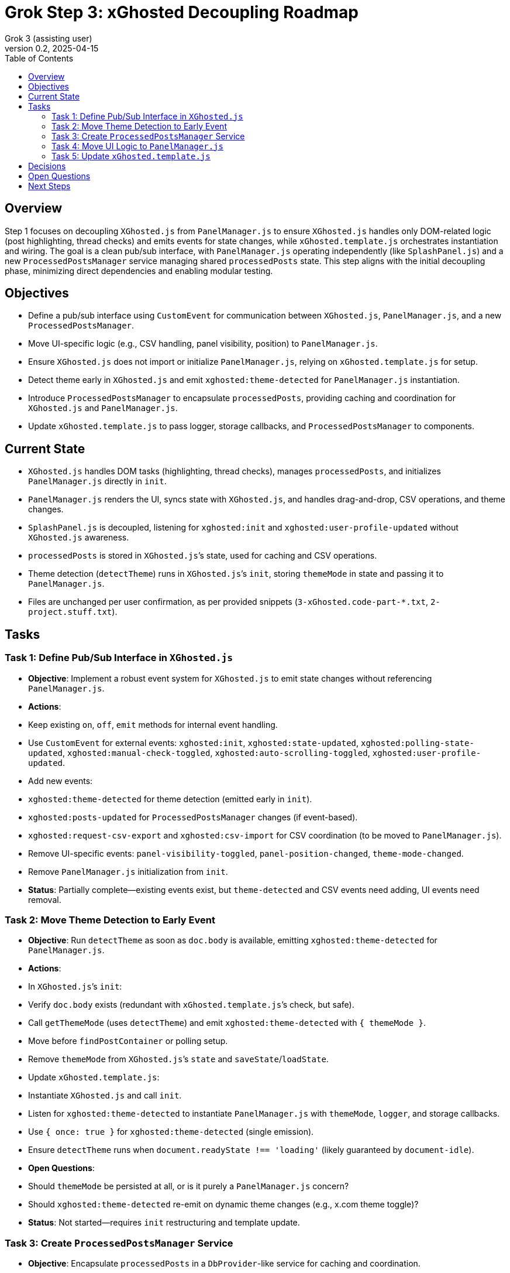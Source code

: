 = Grok Step 3: xGhosted Decoupling Roadmap
:toc:
:revnumber: 0.2
:revdate: 2025-04-15
:author: Grok 3 (assisting user)

== Overview

Step 1 focuses on decoupling `XGhosted.js` from `PanelManager.js` to ensure `XGhosted.js` handles only DOM-related logic (post highlighting, thread checks) and emits events for state changes, while `xGhosted.template.js` orchestrates instantiation and wiring. The goal is a clean pub/sub interface, with `PanelManager.js` operating independently (like `SplashPanel.js`) and a new `ProcessedPostsManager` service managing shared `processedPosts` state. This step aligns with the initial decoupling phase, minimizing direct dependencies and enabling modular testing.

== Objectives

- Define a pub/sub interface using `CustomEvent` for communication between `XGhosted.js`, `PanelManager.js`, and a new `ProcessedPostsManager`.
- Move UI-specific logic (e.g., CSV handling, panel visibility, position) to `PanelManager.js`.
- Ensure `XGhosted.js` does not import or initialize `PanelManager.js`, relying on `xGhosted.template.js` for setup.
- Detect theme early in `XGhosted.js` and emit `xghosted:theme-detected` for `PanelManager.js` instantiation.
- Introduce `ProcessedPostsManager` to encapsulate `processedPosts`, providing caching and coordination for `XGhosted.js` and `PanelManager.js`.
- Update `xGhosted.template.js` to pass logger, storage callbacks, and `ProcessedPostsManager` to components.

== Current State

- `XGhosted.js` handles DOM tasks (highlighting, thread checks), manages `processedPosts`, and initializes `PanelManager.js` directly in `init`.
- `PanelManager.js` renders the UI, syncs state with `XGhosted.js`, and handles drag-and-drop, CSV operations, and theme changes.
- `SplashPanel.js` is decoupled, listening for `xghosted:init` and `xghosted:user-profile-updated` without `XGhosted.js` awareness.
- `processedPosts` is stored in `XGhosted.js`’s state, used for caching and CSV operations.
- Theme detection (`detectTheme`) runs in `XGhosted.js`’s `init`, storing `themeMode` in state and passing it to `PanelManager.js`.
- Files are unchanged per user confirmation, as per provided snippets (`3-xGhosted.code-part-*.txt`, `2-project.stuff.txt`).

== Tasks

=== Task 1: Define Pub/Sub Interface in `XGhosted.js`

- **Objective**: Implement a robust event system for `XGhosted.js` to emit state changes without referencing `PanelManager.js`.
- **Actions**:
  - Keep existing `on`, `off`, `emit` methods for internal event handling.
  - Use `CustomEvent` for external events: `xghosted:init`, `xghosted:state-updated`, `xghosted:polling-state-updated`, `xghosted:manual-check-toggled`, `xghosted:auto-scrolling-toggled`, `xghosted:user-profile-updated`.
  - Add new events:
    - `xghosted:theme-detected` for theme detection (emitted early in `init`).
    - `xghosted:posts-updated` for `ProcessedPostsManager` changes (if event-based).
    - `xghosted:request-csv-export` and `xghosted:csv-import` for CSV coordination (to be moved to `PanelManager.js`).
  - Remove UI-specific events: `panel-visibility-toggled`, `panel-position-changed`, `theme-mode-changed`.
  - Remove `PanelManager.js` initialization from `init`.
- **Status**: Partially complete—existing events exist, but `theme-detected` and CSV events need adding, UI events need removal.

=== Task 2: Move Theme Detection to Early Event

- **Objective**: Run `detectTheme` as soon as `doc.body` is available, emitting `xghosted:theme-detected` for `PanelManager.js`.
- **Actions**:
  - In `XGhosted.js`’s `init`:
    - Verify `doc.body` exists (redundant with `xGhosted.template.js`’s check, but safe).
    - Call `getThemeMode` (uses `detectTheme`) and emit `xghosted:theme-detected` with `{ themeMode }`.
    - Move before `findPostContainer` or polling setup.
  - Remove `themeMode` from `XGhosted.js`’s `state` and `saveState`/`loadState`.
  - Update `xGhosted.template.js`:
    - Instantiate `XGhosted.js` and call `init`.
    - Listen for `xghosted:theme-detected` to instantiate `PanelManager.js` with `themeMode`, `logger`, and storage callbacks.
    - Use `{ once: true }` for `xghosted:theme-detected` (single emission).
  - Ensure `detectTheme` runs when `document.readyState !== 'loading'` (likely guaranteed by `document-idle`).
- **Open Questions**:
  - Should `themeMode` be persisted at all, or is it purely a `PanelManager.js` concern?
  - Should `xghosted:theme-detected` re-emit on dynamic theme changes (e.g., x.com theme toggle)?
- **Status**: Not started—requires `init` restructuring and template update.

=== Task 3: Create `ProcessedPostsManager` Service

- **Objective**: Encapsulate `processedPosts` in a `DbProvider`-like service for caching and coordination.
- **Actions**:
  - Create `ProcessedPostsManager.js` with interface:
    - `hasPost(id)`: Check if post exists.
    - `getPost(id)`: Retrieve post data (`{ analysis, checked }` or null).
    - `registerPost(id, data)`: Add/update post, optionally emit `xghosted:posts-updated`.
    - `getPosts()`: Return all posts (Map or array).
    - `clearPosts()`: Clear posts, emit `xghosted:posts-cleared`.
    - `importPosts(posts)`: Load posts from CSV data (for `PanelManager.js`).
    - `exportPosts()`: Return posts for CSV export.
  - Update `XGhosted.js`:
    - Remove `processedPosts` from `state`.
    - In `highlightPosts`, use `manager.hasPost`/`getPost` for caching, `registerPost` for updates.
    - Update `userRequestedPostCheck` to use `manager.registerPost` for post updates.
  - Update `PanelManager.js`:
    - Listen for `xghosted:posts-updated` to refresh UI.
    - Use `manager.getPosts` for CSV export, `manager.importPosts` for imports.
  - Update `xGhosted.template.js`:
    - Instantiate `ProcessedPostsManager`.
    - Pass manager instance to `XGhosted.js` and `PanelManager.js`.
  - **Open Questions**:
    - Should manager handle `GM_setValue`/`GM_getValue`, or should `xGhosted.template.js` pass storage callbacks?
    - Should CSV parsing/formatting stay in `PanelManager.js` or move to manager?
    - Should `registerPost` emit events per call or batch updates (e.g., after `highlightPosts`)?
- **Status**: Conceptual—interface sketched, needs implementation.

=== Task 4: Move UI Logic to `PanelManager.js`

- **Objective**: Relocate CSV handling and UI state to `PanelManager.js`, making it self-contained.
- **Actions**:
  - Move CSV logic from `XGhosted.js`:
    - Relocate `generateCSVData`, `exportProcessedPostsCSV`, `importProcessedPostsCSV` to `PanelManager.js`.
    - Use `ProcessedPostsManager`’s `getPosts`/`importPosts` for data access.
    - Emit `xghosted:request-csv-export` to request data, handle `xghosted:csv-data` for export.
    - Emit `xghosted:csv-import` with parsed posts.
  - Manage UI state in `PanelManager.js`:
    - Store `isPanelVisible`, `panelPosition`, `themeMode` locally.
    - Add `saveState`/`loadState` using `GM_getValue`/`GM_setValue` (passed from `xGhosted.template.js`).
  - Update event listeners:
    - Listen for `xghosted:init`, `xghosted:state-updated`, `xghosted:polling-state-updated`, `xghosted:manual-check-toggled`, `xghosted:auto-scrolling-toggled`, `xghosted:theme-detected`, `xghosted:posts-updated`.
    - Emit UI actions: `xghosted:start-polling`, `xghosted:stop-polling`, `xghosted:toggle-auto-scrolling`, `xghosted:copy-links`, `xghosted:clear-posts`, `xghosted:toggle-manual-check`, `xghosted:user-post-check`.
- **Status**: Partially planned—CSV move and UI state discussed, needs execution.

=== Task 5: Update `xGhosted.template.js`

- **Objective**: Orchestrate component instantiation and wiring without `XGhosted.js` dependencies.
- **Actions**:
  - Instantiate `ProcessedPostsManager` first.
  - Create `XGhosted.js` with config and logger.
  - Call `XGhosted.js.init()` to start DOM logic.
  - Wait for `xghosted:theme-detected` to instantiate `PanelManager.js` with `themeMode`, `logger`, `GM_getValue`, `GM_setValue`, and `ProcessedPostsManager`.
  - Wire events:
    - Connect `PanelManager.js` actions (`xghosted:start-polling`, etc.) to `XGhosted.js` methods.
    - Handle `xghosted:csv-import`/`xghosted:request-csv-export` via `ProcessedPostsManager`.
  - Keep `SplashPanel.js` instantiation (optional, based on `showSplash`).
  - Use try-catch for `PanelManager.js` to ensure `XGhosted.js` continues on failure.
- **Status**: Planned—needs event listener for `xghosted:theme-detected` and manager injection.

== Decisions

- **Theme Detection**:
  - Run `detectTheme` early in `XGhosted.js`’s `init`, emitting `xghosted:theme-detected` when `doc.body` is available.
  - `xGhosted.template.js` waits for `xghosted:theme-detected` to create `PanelManager.js`.
  - `document.readyState !== 'loading'` assumed safe due to `document-idle`.
- **ProcessedPostsManager**:
  - Acts as a service with `HasPost`, `GetPost`, `RegisterPost` for caching and updates.
  - Injected into `XGhosted.js` and `PanelManager.js` for testability.
  - Supports events (`xghosted:posts-updated`) for UI updates.
  - CSV logic stays in `PanelManager.js`, using manager for data access.
- **Decoupling**:
  - `XGhosted.js` focuses on DOM logic (highlighting, thread checks).
  - `PanelManager.js` handles UI rendering, state, and CSV operations.
  - `xGhosted.template.js` manages instantiation and event wiring, like `SplashPanel.js`.

== Open Questions

- Should `themeMode` be persisted, or is it transient for `PanelManager.js`?
- Should `xghosted:theme-detected` handle dynamic theme changes?
- Should `ProcessedPostsManager` manage storage, or rely on template callbacks?
- Should `registerPost` emit per-post events or batch updates?
- Any specific test updates needed for `xGhosted.test.js` post-decoupling?

== Next Steps

- **Priority**: Implement early theme detection and `xghosted:theme-detected` event.
- **Follow-Up**: Define `ProcessedPostsManager` interface and integrate into `highlightPosts`.
- **Later**: Move CSV logic to `PanelManager.js` and finalize UI state management.